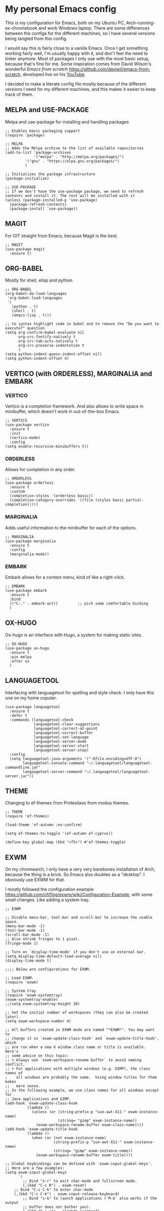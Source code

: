 * My personal Emacs config

This is my configuration for Emacs, both on my Ubuntu PC, Arch-running-ex-chromebook and work Windows laptop.
There are some differences between the configs for the different machines, so I have several versions being tangled from this config.

I would say this is fairly close to a vanilla Emacs. Once I get something working fairly well, I'm usually happy with it, and don't feel the need to tinker anymore. Most of packages I only use with the most basic setup, because that's fine for me.
Some inspiration comes from David Wilson's wonderful /Emacs from scratch/ https://github.com/daviwil/emacs-from-scratch, developed live on his [[https://consent.youtube.com/m?continue=https%3A%2F%2Fwww.youtube.com%2Fc%2FSystemCrafters%3Fcbrd%3D1&gl=NO&m=0&pc=yt&cm=2&hl=en&src=1][YouTube]].

I decided to make a literate config file mostly because of the different versions I need for my different machines, and this makes it easier to keep track of them. 

** MELPA and USE-PACKAGE
Melpa and use-package for installing and handling packages

#+name: melpa 
#+begin_src elisp
;; Enables basic packaging support
(require 'package)

;; MELPA
;; Adds the Melpa archive to the list of available repositories
(add-to-list 'package-archives
             '("melpa" . "http://melpa.org/packages/")
	     '("gnu" . "https://elpa.gnu.org/packages/")
	     )

;; Initializes the package infrastructure
(package-initialize)

;; USE-PACKAGE
;; If we don't have the use-package package, we need to refresh contents and install it. The rest will be installed with it
(unless (package-installed-p 'use-package)
  (package-refresh-contents)
  (package-install 'use-package))
#+end_src

** MAGIT
For GIT straight from Emacs, because Magit is the best.

#+name: magit
#+begin_src elisp
;; MAGIT
(use-package magit
  :ensure t)
#+end_src

** ORG-BABEL
Mostly for shell, elisp and python.

#+name: org-babel
#+begin_src elisp
;; ORG-BABEL
(org-babel-do-load-languages
 'org-babel-load-languages
 '(
   (python . t)
   (shell . t)
   (emacs-lisp . t)))

;; to syntax highlight code in babel and to remove the "Do you want to execute?" question
(setq org-confirm-babel-evaluate nil
      org-src-fontify-natively t
      org-src-tab-acts-natively t
      org-src-preserve-indentation t
      )
(setq python-indent-guess-indent-offset nil)
(setq python-indent-offset 4)
#+end_src
** VERTICO (with ORDERLESS), MARGINALIA and EMBARK
*** VERTICO
Vertico is a completion framework. And also allows to write space in minibuffer, which doesn't work in out-of-the-box Emacs.
#+name: vertico
#+begin_src elisp
;; VERTICO
(use-package vertico
  :ensure t
  :init
  (vertico-mode)
  :config
(setq enable-recursive-minibuffers t))
#+end_src

*** ORDERLESS
Allows for completion in any order.
#+name: orderless
#+begin_src elisp
;; ORDERLESS
(use-package orderless
  :ensure t
  :custom
  (completion-styles '(orderless basic))
  (completion-category-overrides '((file (styles basic partial-completion)))))
#+end_src

*** MARGINALIA
Adds useful information to the minibuffer for each of the options.
#+name: marginalia
#+begin_src elisp
;; MARGINALIA
(use-package marginalia
  :ensure t
  :config
  (marginalia-mode))
#+end_src

*** EMBARK
Embark allows for a context menu, kind of like a right-click.
#+name: embark
#+begin_src elisp
;; EMBARK
(use-package embark
  :ensure t
  :bind
  (("C-." . embark-act))         ;; pick some comfortable binding
  )
#+end_src



** OX-HUGO
Ox-hugo is an interface with Hugo, a system for making static sites. 
#+name: ox-hugo
#+begin_src elisp
;; OX-HUGO
(use-package ox-hugo
  :ensure t
  :pin melpa
  :after ox
  )
#+end_src


** LANGUAGETOOL
Interfacing with languagetool for spelling and style check.
I only have this one on my home coputer.
#+name: languagetool
#+begin_src elisp
(use-package languagetool
  :ensure t
  :defer t
  :commands (languagetool-check
             languagetool-clear-suggestions
             languagetool-correct-at-point
             languagetool-correct-buffer
             languagetool-set-language
             languagetool-server-mode
             languagetool-server-start
             languagetool-server-stop)
  :config
  (setq languagetool-java-arguments '("-Dfile.encoding=UTF-8")
        languagetool-console-command "~/.languagetool/languagetool-commandline.jar"
        languagetool-server-command "~/.languagetool/languagetool-server.jar"))
#+end_src

** THEME
Changing to ef-themes from Protesilaos from modus themes.
#+name: theme
#+begin_src elisp
;; THEME
(require 'ef-themes)

(load-theme 'ef-autumn :no-confirm)

(setq ef-themes-to-toggle '(ef-autumn ef-cyprus))

(define-key global-map (kbd "<f5>") #'ef-themes-toggle)
#+end_src

#+RESULTS: theme

** EXWM
On my chromearch, I only have a very very barebones installation of Arch, because the thing is a brick. So Emacs also doubles as a "desktop". I obviously use EXWM for that.

I mostly followed the configuration example https://github.com/ch11ng/exwm/wiki/Configuration-Example, with some small changes. Like adding a system tray. 

#+name: exwm
#+begin_src elisp
;; EXWM

;; Disable menu-bar, tool-bar and scroll-bar to increase the usable space.
(menu-bar-mode -1)
(tool-bar-mode -1)
(scroll-bar-mode -1)
;; Also shrink fringes to 1 pixel.
(fringe-mode 1)

;; Turn on `display-time-mode' if you don't use an external bar.
(setq display-time-default-load-average nil)
(display-time-mode t)

;;;; Below are configurations for EXWM.

;; Load EXWM.
(require 'exwm)

;; System tray
(require 'exwm-systemtray)
(exwm-systemtray-enable)
;;(setq exwm-systemtray-height 30)

;; Set the initial number of workspaces (they can also be created later).
(setq exwm-workspace-number 4)

;; All buffers created in EXWM mode are named "*EXWM*". You may want to
;; change it in `exwm-update-class-hook' and `exwm-update-title-hook', which
;; are run when a new X window class name or title is available.  Here's
;; some advice on this topic:
;; + Always use `exwm-workspace-rename-buffer` to avoid naming conflict.
;; + For applications with multiple windows (e.g. GIMP), the class names of
;    all windows are probably the same.  Using window titles for them makes
;;   more sense.
;; In the following example, we use class names for all windows except for
;; Java applications and GIMP.
(add-hook 'exwm-update-class-hook
          (lambda ()
            (unless (or (string-prefix-p "sun-awt-X11-" exwm-instance-name)
                        (string= "gimp" exwm-instance-name))
              (exwm-workspace-rename-buffer exwm-class-name))))
(add-hook 'exwm-update-title-hook
          (lambda ()
            (when (or (not exwm-instance-name)
                      (string-prefix-p "sun-awt-X11-" exwm-instance-name)
                      (string= "gimp" exwm-instance-name))
              (exwm-workspace-rename-buffer exwm-title))))

;; Global keybindings can be defined with `exwm-input-global-keys'.
;; Here are a few examples:
(setq exwm-input-global-keys
      `(
        ;; Bind "s-r" to exit char-mode and fullscreen mode.
        (,(kbd "C-c R") . exwm-reset)
	;; Bind "C-c C-k" to enter char-mode
	(,(kbd "C-c C-k") . exwm-input-release-keyboard)
        ;; Bind "s-&" to launch applications ('M-&' also works if the output
        ;; buffer does not bother you).
        (,(kbd "C-c y") . (lambda (command)
		     (interactive (list (read-shell-command "$ ")))
		     (start-process-shell-command command nil command)))
	))

;; The following example demonstrates how to use simulation keys to mimic
;; the behavior of Emacs.  The value of `exwm-input-simulation-keys` is a
;; list of cons cells (SRC . DEST), where SRC is the key sequence you press
;; and DEST is what EXWM actually sends to application.  Note that both SRC
;; and DEST should be key sequences (vector or string).
(setq exwm-input-simulation-keys
      '(
        ;; movement
        ([?\C-b] . [left])
        ([?\M-b] . [C-left])
        ([?\C-f] . [right])
        ([?\M-f] . [C-right])
        ([?\C-p] . [up])
        ([?\C-n] . [down])
        ([?\C-a] . [home])
        ([?\C-e] . [end])
        ([?\M-v] . [prior])
        ([?\C-v] . [next])
        ([?\C-d] . [delete])
        ([?\C-k] . [S-end delete])
        ;; cut/paste.
        ([?\C-w] . [?\C-x])
        ([?\M-w] . [?\C-c])
        ([?\C-y] . [?\C-v])
        ;; search
        ([?\C-s] . [?\C-f])))

;; Do not forget to enable EXWM. It will start by itself when things are
;; ready.  You can put it _anywhere_ in your configuration.
(exwm-enable)


(start-process-shell-command "cbatticon" nil "cbatticon")

#+end_src

** Customizing

*** A few things I always want
Various settings that I always want.
(- Start citar-org-roam.)
- Allow for manual resizing of images in org.
- Increase size of latex fragments.
- Enable word wrap.
- Use visual bell instead of the horrible sound.
- Autosaving and reloading from disk comes from  https://whhone.com/emacs-config/#taking-note-with-org-roam.
- Delete selection before pasting over also from https://whhone.com/emacs-config/#taking-note-with-org-roam.
- Disable splash screen.
- Smooth scrolling is from https://www.emacswiki.org/emacs/SmoothScrolling.

#+name: custom1
#+begin_src elisp
;; ===================================
;; Basic Customization
;; ===================================

;; Set org-image width to nil, so it can be set manually
(setq org-image-actual-width nil)

;; Enable word wrap
(add-hook 'text-mode-hook 'turn-on-visual-line-mode)

;; Set visible bell instead of sound
(setq visible-bell 1)

;; Auto save buffer if idled for 2 seconds.
(setq auto-save-timeout 2)
(auto-save-visited-mode +1)

;; Watch and reload the file changed on the disk.
(global-auto-revert-mode +1)
(setq auto-revert-remote-files t)

;; Delete the selected text first before editing.
(delete-selection-mode +1)

;; Disable splash screen
(setq inhibit-startup-message t)

;; Smooth Scrolling
(setq scroll-conservatively 10000
      scroll-step 1)

#+end_src

*** MIXED-PITCH
Using mixed-pitch mode (from [[https://lucidmanager.org/productivity/ricing-org-mode/][Ricing org-mode]]), so I can have code and normal text in one file and the text looks nicer. But I am not using my own fonts here, just the modus-themes defaults.
#+name: mixed-pitch
#+begin_src elisp
;; MIXED-PITCH
(use-package mixed-pitch
  :ensure t
  :hook
  (text-mode . mixed-pitch-mode)
  ;;:config
  ;;(set-face-attribute 'default nil :font "DejaVu Sans Mono" :height 130)
  ;;(set-face-attribute 'fixed-pitch nil :font "DejaVu Sans Mono")
  ;;(set-face-attribute 'variable-pitch nil :font "DejaVu Sans")
  )
#+end_src

** Extra functions
*** AUTO PUSH and PULL for magit repos
Inspo https://www.reddit.com/r/emacs/comments/10eq5sw/function_to_automate_magit_stashpullpopcommitpush/

#+name: autopullpush
#+begin_src elisp
(defun nori-close-all-magit-processes ()
  "Close all active Magit processes."
  (interactive)
  (dolist (proc (process-list))
    (when (and (process-live-p proc)
               (string-match-p "magit" (process-name proc)))
      (message "Killing Magit process: %s" (process-name proc))
      (delete-process proc))))


(defun nori-magit-pull-if-no-unstaged-changes (directory)
  "Perform a `git pull` in the specified DIRECTORY if there are no unstaged changes."
  (interactive "DDirectory: ")
  (magit--with-safe-default-directory directory
    (message "Checking if %s is a git repository" directory)
    (if (not (magit-git-repo-p directory))
        (message "Not a git repository: %s" directory)
      (let ((has-diff (magit-git-string "diff" "--exit-code")))  ;; Save exit code of running git diff into has-diff
        (message "has-diff: %s" has-diff)
        (if has-diff
            (message "There are unstaged changes in %s. Please commit or stash them before pulling." directory)
          (progn  ;; To execute multiple expressions and return the last
            (magit-run-git-async "pull")
            (message "Pulled %s successfully." directory)))))))

(defun nori-magit-pull-directories (directories)
  "Perform a 'git pull' in each directory in directories if there are no unstaged changes."
  (interactive)
  (dolist (directory directories)
    (nori-magit-pull-if-no-unstaged-changes directory)))

(defun nori-magit-pull-my-dirs ()
  "Perform a 'git pull' on a list of my directories."
  (interactive)
  (let ((directories '("~/Documents/writing"
		       "~/Documents/Notes"
		       "~/Documents/noriparelius"
		       "~/Documents/CompNotes"
		       "~/.emacs.d/")))
    (progn
      (nori-magit-pull-directories directories)
      (nori-close-all-magit-processes))))


(defun nori-magit-push-with-date (directory)
  "Perform a git commit with the day's date on a specified directory and push it upstream."
  (interactive "DDirectory: ")
  (let ((original-directory default-directory))  ;; Store the original directory
    (unwind-protect
        (progn
          (magit--with-safe-default-directory directory
            (message "Checking if %s is a git repo" directory)
            (if (not (magit-git-repo-p directory))
                (message "Not a git repository: %s" directory)
              (progn
                ;; Update magit
                (magit-refresh)  ;; Refresh the status to make sure we catch everything
                ;; Stage all changes
                (magit-stage-modified 'all)  ;; Stages all modified files, including deleted. With all flag also stages new files.
                ;; Commit
                (if (magit-anything-staged-p)
                    (let ((commit-message (current-time-string)))
                      (magit-commit-create `("-m" ,commit-message))))
                ;; Get the current branch name
                (let ((branch (magit-get-current-branch)))
                  ;; Push
                  (magit-run-git-async "push" "-v" "origin" (format "%s:%s" branch branch))))))
          ;; Wait for any pending processes to complete
          (while (and (boundp 'magit-process) (process-live-p magit-process))
            (sleep-for 0.1)))
      ;; Ensure that we return to the original directory
      (magit-mode-bury-buffer)  ;; Close the Magit buffer
      (setq default-directory original-directory))))

(defun nori-magit-push-directories (directories)
  "Perform a 'git commit' and 'git push' in each directory in directories if there are unstaged changes."
  (interactive)
  (dolist (directory directories)
    (nori-magit-push-with-date directory)))

(defun nori-magit-push-my-dirs ()
  "Perform a 'git commit' and 'git push' on a list of my directories."
  (interactive)
  (let ((directories '("~/Documents/writing"
                       "~/Documents/Notes"
                       "~/Documents/noriparelius"
                       "~/Documents/CompNotes")))
    (nori-magit-push-directories directories)))
(defun nori-magit-push-directories (directories)
  "Perform a 'git commit' and 'git push' in each directory in directories if there are unstaged changes."
  (interactive)
  (dolist (directory directories)
    (nori-magit-push-with-date directory)))

(defun nori-magit-push-my-dirs ()
  "Perform a 'git commit' and 'git push' on a list of my directories."
  (interactive)
  (let ((directories '("~/Documents/writing"
		       "~/Documents/Notes"
		       "~/Documents/noriparelius"
		       "~/Documents/CompNotes")))
    (nori-magit-push-directories directories)))

(add-to-list 'magit-no-confirm 'stage-all-changes) ;; not to be asked to stage all changes, so I can have the next hook
(add-hook 'kill-emacs-hook #'nori-magit-push-my-dirs) ;; to run it on exit

#+end_src

#+RESULTS: autopullpush
| org-persist-gc | org-persist-write-all | org-persist-clear-storage-maybe | org-id-locations-save | nori-magit-push-my-dirs | org-babel-remove-temporary-stable-directory | org-babel-remove-temporary-directory | transient-maybe-save-history |


** Chromearch config
#+name: chromearch
#+header: :var deft-dir="~/Documents/TheNotes/" :var agenda-files=(list "~/Documents/TheNotes/20230228174603-stream.org" "~/Documents/TheNotes/output")) :var roam-dir="~/Documents/TheNotes/" :var bib-file="/home/nori/Documents/TheNotes/biblio.bib" 
#+begin_src elisp :tangle ~/.emacs.d/chromearch.el :noweb strip-export
<<melpa>>
<<magit>>
<<org-babel>>
<<vertico>>
<<orderless>>
<<marginalia>>
<<embark>>
<<ox-hugo>>
<<languagetool>>
<<theme>>
<<exwm>>
<<custom1>>
<<mixed-pitch>>
<<autopullpush>> 

(nori-magit-pull-my-dirs)
;; User-Defined init.el ends here
#+end_src

** Home config
#+name: home
#+header: :var roam-dir="~/Documents/TheNotes/" :var bib-file="/home/nori/Documents/TheNotes/biblio.bib" 
#+begin_src elisp :tangle ~/.emacs.d/home.el :noweb strip-export
<<melpa>>
<<magit>>
<<org-babel>>
<<vertico>>
<<orderless>>
<<marginalia>>
<<embark>>
<<ox-hugo>>
<<languagetool>>
<<theme>>

<<custom1>>
<<mixed-pitch>>
<<autopullpush>> 

;; Enable line numbers globally
;;(global-linum-mode t) deprecated since Emacs 29 https://emacs.stackexchange.com/questions/78369/what-to-use-instead-of-linum-mode-in-emacs-29
(global-display-line-numbers-mode t)

(nori-magit-pull-my-dirs)
;; User-Defined init.el ends here
#+end_src


** Init.el file
The only thing happening here is chosing which config to load, depending on which machine I am on.
I figured the easiest was to distinguish them by the name of the computer.

#+begin_src elisp :tangle ~/.emacs.d/init.el :noweb strip-export :results output
  (cond
   ((equal system-name "myarch")
    (load "~/.emacs.d/chromearch.el"))
   ((equal system-name "nori-MS-7982")
    (load "~/.emacs.d/home.el")))
#+end_src

